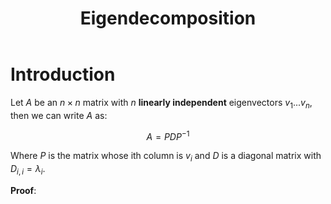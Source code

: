 #+TITLE: Eigendecomposition

* Introduction

Let \( A \) be an \( n \times n \) matrix with \( n \) *linearly independent* eigenvectors \( v_1 ... v_n \), then we can write \( A \) as:

\[
A = PDP^{-1}
\]

Where \( P \) is the matrix whose ith column is \( v_i \) and \( D \) is a diagonal matrix with \( D_{i,i} = \lambda_i \).

*Proof*:

\begin{array}{r l l}
  &Av_i        &= \lambda_iv_i \\
  \implies& AP &= PD \\
  \implies& A  &= PDP^{-1}
\end{array}
